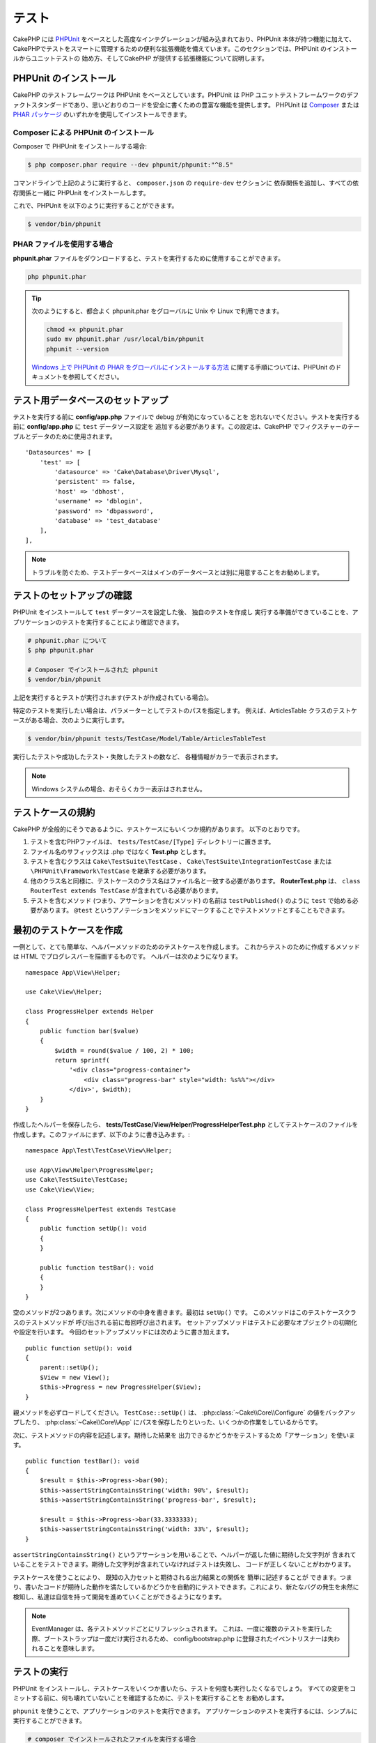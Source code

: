 テスト
#######

CakePHP には `PHPUnit <https://phpunit.de>`_ をベースとした高度なインテグレーションが組み込まれており、PHPUnit 本体が持つ機能に加えて、CakePHPでテストをスマートに管理するための便利な拡張機能を備えています。このセクションでは、PHPUnit のインストールからユニットテストの
始め方、そしてCakePHP が提供する拡張機能について説明します。

PHPUnit のインストール
======================

CakePHP のテストフレームワークは PHPUnit をベースとしています。PHPUnit は PHP ユニットテストフレームワークのデファクトスタンダードであり、思いどおりのコードを安全に書くための豊富な機能を提供します。
PHPUnit は `Composer <https://getcomposer.org>`_ または `PHAR パッケージ <https://phpunit.de/#download>`__
のいずれかを使用してインストールできます。

Composer による PHPUnit のインストール
--------------------------------------

Composer で PHPUnit をインストールする場合:

.. code-block:: console

    $ php composer.phar require --dev phpunit/phpunit:"^8.5"

コマンドラインで上記のように実行すると、 ``composer.json`` の ``require-dev`` セクションに
依存関係を追加し、すべての依存関係と一緒に PHPUnit をインストールします。

これで、PHPUnit を以下のように実行することができます。

.. code-block:: console

    $ vendor/bin/phpunit

PHAR ファイルを使用する場合
----------------------------------

**phpunit.phar** ファイルをダウンロードすると、テストを実行するために使用することができます。

.. code-block:: console

    php phpunit.phar

.. tip::

    次のようにすると、都合よく phpunit.phar をグローバルに Unix や Linux で利用できます。

    .. code-block:: shell

          chmod +x phpunit.phar
          sudo mv phpunit.phar /usr/local/bin/phpunit
          phpunit --version

    `Windows 上で PHPUnit の PHAR をグローバルにインストールする方法 <https://phpunit.de/manual/current/ja/installation.html#installation.phar.windows>`__
    に関する手順については、PHPUnit のドキュメントを参照してください。

テスト用データベースのセットアップ
==================================

テストを実行する前に **config/app.php** ファイルで debug が有効になっていることを
忘れないでください。テストを実行する前に **config/app.php** に ``test`` データソース設定を
追加する必要があります。この設定は、CakePHP でフィクスチャーのテーブルとデータのために使用されます。 ::

    'Datasources' => [
        'test' => [
            'datasource' => 'Cake\Database\Driver\Mysql',
            'persistent' => false,
            'host' => 'dbhost',
            'username' => 'dblogin',
            'password' => 'dbpassword',
            'database' => 'test_database'
        ],
    ],

.. note::

    トラブルを防ぐため、テストデータベースはメインのデータベースとは別に用意することをお勧めします。

テストのセットアップの確認
==========================

PHPUnit をインストールして ``test`` データソースを設定した後、 独自のテストを作成し
実行する準備ができていることを、アプリケーションのテストを実行することにより確認できます。

.. code-block:: console

    # phpunit.phar について
    $ php phpunit.phar

    # Composer でインストールされた phpunit
    $ vendor/bin/phpunit

上記を実行するとテストが実行されます(テストが作成されている場合)。

特定のテストを実行したい場合は、パラメーターとしてテストのパスを指定します。
例えば、ArticlesTable クラスのテストケースがある場合、次のように実行します。

.. code-block:: console

    $ vendor/bin/phpunit tests/TestCase/Model/Table/ArticlesTableTest

実行したテストや成功したテスト・失敗したテストの数など、 各種情報がカラーで表示されます。

.. note::

    Windows システムの場合、おそらくカラー表示はされません。

テストケースの規約
==================

CakePHP が全般的にそうであるように、テストケースにもいくつか規約があります。
以下のとおりです。

#. テストを含むPHPファイルは、 ``tests/TestCase/[Type]`` ディレクトリーに置きます。
#. ファイル名のサフィックスは .php ではなく **Test.php** とします。
#. テストを含むクラスは ``Cake\TestSuite\TestCase`` 、 ``Cake\TestSuite\IntegrationTestCase`` または ``\PHPUnit\Framework\TestCase`` を継承する必要があります。
#. 他のクラス名と同様に、テストケースのクラス名はファイル名と一致する必要があります。
   **RouterTest.php** は、 ``class RouterTest extends TestCase`` が含まれている必要があります。
#. テストを含むメソッド (つまり、アサーションを含むメソッド) の名前は ``testPublished()`` のように ``test`` で始める必要があります。 ``@test`` というアノテーションをメソッドにマークすることでテストメソッドとすることもできます。

最初のテストケースを作成
==========================

一例として、とても簡単な、ヘルパーメソッドのためのテストケースを作成します。
これからテストのために作成するメソッドは HTML でプログレスバーを描画するものです。
ヘルパーは次のようになります。 ::

    namespace App\View\Helper;

    use Cake\View\Helper;

    class ProgressHelper extends Helper
    {
        public function bar($value)
        {
            $width = round($value / 100, 2) * 100;
            return sprintf(
                '<div class="progress-container">
                    <div class="progress-bar" style="width: %s%%"></div>
                </div>', $width);
        }
    }

作成したヘルパーを保存したら、 **tests/TestCase/View/Helper/ProgressHelperTest.php**
としてテストケースのファイルを作成します。このファイルにまず、以下のように書き込みます。::

    namespace App\Test\TestCase\View\Helper;

    use App\View\Helper\ProgressHelper;
    use Cake\TestSuite\TestCase;
    use Cake\View\View;

    class ProgressHelperTest extends TestCase
    {
        public function setUp(): void
        {
        }

        public function testBar(): void
        {
        }
    }

空のメソッドが2つあります。次にメソッドの中身を書きます。最初は ``setUp()`` です。
このメソッドはこのテストケースクラスのテストメソッドが 呼び出される前に毎回呼び出されます。
セットアップメソッドはテストに必要なオブジェクトの初期化や設定を行います。
今回のセットアップメソッドには次のように書き加えます。 ::

    public function setUp(): void
    {
        parent::setUp();
        $View = new View();
        $this->Progress = new ProgressHelper($View);
    }

親メソッドを必ずロードしてください。 ``TestCase::setUp()`` は、
:php:class:`~Cake\\Core\\Configure` の値をバックアップしたり、
:php:class:`~Cake\\Core\\App` にパスを保存したりといった、いくつかの作業をしているからです。

次に、テストメソッドの内容を記述します。期待した結果を
出力できるかどうかをテストするため「アサーション」を使います。 ::

    public function testBar(): void
    {
        $result = $this->Progress->bar(90);
        $this->assertStringContainsString('width: 90%', $result);
        $this->assertStringContainsString('progress-bar', $result);

        $result = $this->Progress->bar(33.3333333);
        $this->assertStringContainsString('width: 33%', $result);
    }

``assertStringContainsString()`` というアサーションを用いることで、ヘルパーが返した値に期待した文字列が
含まれていることをテストできます。期待した文字列が含まれていなければテストは失敗し、
コードが正しくないことがわかります。

テストケースを使うことにより、 既知の入力セットと期待される出力結果との関係を 簡単に記述することが
できます。つまり、書いたコードが期待した動作を満たしているかどうかを自動的にテストできます。これにより、新たなバグの発生を未然に検知し、私達は自信を持って開発を進めていくことができるようになります。

.. note::

    EventManager は、各テストメソッドごとにリフレッシュされます。
    これは、一度に複数のテストを実行した際、ブートストラップは一度だけ実行されるため、
    config/bootstrap.php に登録されたイベントリスナーは失われることを意味します。

.. _running-tests:

テストの実行
============

PHPUnit をインストールし、テストケースをいくつか書いたら、テストを何度も実行したくなるでしょう。
すべての変更をコミットする前に、何も壊れていないことを確認するために、テストを実行することを
お勧めします。

``phpunit`` を使うことで、アプリケーションのテストを実行できます。
アプリケーションのテストを実行するには、シンプルに実行することができます。

.. code-block:: console

    # composer でインストールされたファイルを実行する場合
    vendor/bin/phpunit

    # phar 形式のファイルを実行する場合
    php phpunit.phar

`GitHub から CakePHP ソース <https://github.com/cakephp/cakephp>`__ をクローンして
CakePHP のユニットテストを実行したい場合、 ``phpunit`` を実行する前に、すべての依存関係が
インストールされているように、以下の ``Composer`` コマンドを実行することを忘れないでください。

.. code-block:: console

    composer install

アプリケーションのルートディレクトリーから以下を行います。アプリケーションのソースの一部である
プラグインのテストを実行するには、まず ``cd`` でプラグインディレクトリーに移動し、その後、
PHPUnit のインストール方法に合わせて ``phpunit`` コマンドを使用してください。

.. code-block:: console

    cd plugins

    # composer でインストールされた phpunit を使用
    ../vendor/bin/phpunit

    # phar 形式のファイルを使用
    php ../phpunit.phar

スタンドアロンのプラグインのテストを実行するには、最初に別のディレクトリーにプロジェクトを
インストールして、その依存関係をインストールする必要があります。

.. code-block:: console

    git clone git://github.com/cakephp/debug_kit.git
    cd debug_kit
    php ~/composer.phar install
    php ~/phpunit.phar

テストケースのフィルタリング
----------------------------

たくさんのテストケースがあると、その中からサブセットだけをテストしたいときや、失敗したテストだけを
実行したいときがあると思います。コマンドラインからテストメソッドをフィルタリングするときはオプションを
使用します。

.. code-block:: console

    $ phpunit --filter testSave tests/TestCase/Model/Table/ArticlesTableTest

テストメソッドを実行するためフィルタリングとして、filter パラメーターは大文字と小文字を区別する
正規表現を使用します。

コードカバレッジの生成
----------------------

PHPUnit に組み込まれたコードカバレッジツールを用いて、コードカバレッジのレポートを
HTML ファイル形式で生成することができます。
テストケースのカバレッジを生成するには以下のようにします。

.. code-block:: console

    $ phpunit --coverage-html webroot/coverage tests/TestCase/Model/Table/ArticlesTableTest

カバレッジ結果のHTMLファイルは、アプリケーションの webroot ディレクトリー内に生成されます。
``http://localhost/your_app/coverage`` にアクセスすると、結果を表示することができます。

また、カバレッジを生成するために xdebug の代わりに
``phpdbg`` を使用できます。カバレッジの生成は ``phpdbg`` の方が高速です。

.. code-block:: console

    $ phpdbg -qrr phpunit --coverage-html webroot/coverage tests/TestCase/Model/Table/ArticlesTableTest

プラグインテストのためのテストスイート
----------------------------------------------

アプリケーションは、複数のプラグインで構成されることもあります。
各プラグインのテストは手間がかかるものですが、アプリケーションの **phpunit.xml.dist**
ファイルに ``<testsuite>`` セクションを追加すると、アプリケーションを構成する各プラグインの
テストを手軽に実行することができます。

.. code-block:: xml

    <testsuites>
        <testsuite name="app">
            <directory>./tests/TestCase/</directory>
        </testsuite>

        <!-- Add your plugin suites -->
        <testsuite name="forum">
            <directory>./plugins/Forum/tests/TestCase/</directory>
        </testsuite>
    </testsuites>

``phpunit`` を使用すると、 ``<testsuites>`` 要素に追加されたテストスイートは自動的に実行されます。

もし、 composer でインストールされたプラグインのフィクスチャーを使用するために
``<testsuites>`` を使用している場合、プラグインの ``composer.json`` ファイルに
フィクスチャーの名前空間を autoload セクションに追加してください。例::

    "autoload-dev": {
        "psr-4": {
            "PluginName\\Test\\Fixture\\": "tests/Fixture/"
        }
    },

テストケースのライフサイクルコールバック
========================================

テストケースは以下のようにいくつかのライフサイクルコールバックを持っており、
テストの際に使うことができます。

* ``setUp`` は、テストメソッドの前に毎回呼び出されます。
  テストされるオブジェクトの生成や、テストのためのデータの初期化に使われます。
  ``parent::setUp()`` を呼び出すことを忘れないでください。
* ``tearDown`` は、テストメソッドの後に毎回呼び出されます。
  テストが完了した後のクリーンアップに使われます。
  ``parent::tearDown()`` を呼び出すことを忘れないでください。
* ``setupBeforeClass`` はクラスのテストメソッドを実行する前に一度だけ呼ばれます。
  このメソッドは *static* でなければなりません。
* ``tearDownAfterClass`` はクラスのテストメソッドをすべて実行した後に一度だけ呼ばれます。
  このメソッドは *static* でなければなりません。

.. _test-fixtures:

フィクスチャー
==============

テストコードの挙動がデータベースやモデルに依存するとき、テストに使うためのテーブルを生成し、
一時的なデータをロードするために **フィクスチャー** を使うことができます。
フィクスチャーを使うことにより、 実際のアプリケーションに使われているデータを破壊することなく
テストができるというメリットがあります。 また、アプリケーションのためのコンテンツを実際に用意するより
先にコードをテストすることができます。

このとき、CakePHP は設定ファイル **config/app.php** にある ``test`` という名前の
データベース接続設定を使います。この接続が使えないときは例外が発生し、フィクスチャーを使うことが
できません。

CakePHP はフィクスチャーに基づいたテストケースを実行するにあたり、以下の動作をします。

#. 各フィクスチャーで必要なテーブルを作成します。
#. フィクスチャーにデータが存在すれば、それをテーブルに投入します。
#. テストメソッドを実行します。
#. フィクスチャーのテーブルを空にします。

テスト接続
----------

デフォルトでは、CakePHP のアプリケーション内の各データベース接続は別名になります。
アプリケーションのブートストラップで定義された (``test_`` がつかない) 各データベース接続は、
``test_`` プレフィクスがついた別名を持つことになります。テストケースで誤って間違った接続を
使用しないことを、エイリアシングの接続が保証します。接続エイリアシングは、アプリケーションの
残りの部分には透過的です。例えば 'default' コネクションを使用している場合、
代わりに、テストケースで ``test`` コネクションを取得します。 'replica' コネクションを使用する場合、テストスイートは 'test_replica' を使おうとします。

.. _fixture-phpunit-configuration:

PHPUnitの設定
---------------

フィクスチャーを使う前に、 ``phpunit.xml`` にフィクスチャExtensionが含まれていることを再確認する必要があります。

.. code-block:: xml

    <!-- in phpunit.xml -->
    <!-- Setup the extension for fixtures -->
    <extensions>
        <extension class="\Cake\TestSuite\Fixture\PHPUnitExtension" />
    </extensions>

※CakePHP 4.3.0より以前はPHPUnitのフィクスチャExtensionではなくテストリスナー機能が使用されていたため、phpunit.xmlには下記のように書く必要があります。

.. code-block:: xml

    <!-- in phpunit.xml -->
    <!-- Setup a listener for fixtures -->
    <listeners>
        <listener
        class="\Cake\TestSuite\Fixture\FixtureInjector">
            <arguments>
                <object class="\Cake\TestSuite\Fixture\FixtureManager" />
            </arguments>
        </listener>
    </listeners>

※リスナーは非推奨であり、 :doc:`フィクスチャ構成を更新</appendices/fixture-upgrade>` する必要があります。

.. _creating-test-database-schema:

テスト用のデータベーススキーマ作成
-------------------------------------

CakePHPのマイグレーション機能・SQLダンプファイルのロード、または他のスキーマ管理ツールを使用して、テスト用のデータベーススキーマを生成できます。アプリケーションの ``tests/bootstrap.php`` ファイルにスキーマを作成する必要があります。

CakePHPの `migrations プラグイン </migrations>` を使用してアプリケーションのスキーマを管理する場合は、
それらのマイグレーションを利用してテストデータベーススキーマを
生成することもできます。::

    // in tests/bootstrap.php
    use Migrations\TestSuite\Migrator;

    $migrator = new Migrator();

    // Simple setup for with no plugins
    $migrator->run();

    // Run migrations for multiple plugins
    $migrator->run(['plugin' => 'Contacts']);

    // Run the Documents migrations on the test_docs connection.
    $migrator->run(['plugin' => 'Documents', 'connection' => 'test_docs']);


複数のマイグレーションを実行する必要がある場合は、次のように実行できます。::

    // Run migrations for plugin Contacts on
    $migrator->runMany([
        // Run app migrations on test connection.
        ['connection' => 'test']
        // Run Contacts migrations on test connection.
        ['plugin' => 'Contacts'],
        // Run Documents migrations on test_docs connection.
        ['plugin' => 'Documents', 'connection' => 'test_docs']
    ]);

``runMany()`` を使うと、データベースを共有するプラグインが、各マイグレーションが実行される時にテーブルをドロップしないようになります。

マイグレーションプラグインは、適用されていないマイグレーションのみを実行し、カレントのマイグレーションヘッドが適用されたマイグレーションと異なる場合はマイグレーションをリセットします。

データソース構成のテストでマイグレーションを実行する方法を構成することもできます。詳細については、 :doc:`マイグレーションに関するドキュメント </migrations>` を参照してください。

SQLダンプファイルをロードしたい場合は、下記のメソッドを使用できます。::

    // in tests/bootstrap.php
    use Cake\TestSuite\Fixture\SchemaLoader;

    // Load one or more SQL files.
    (new SchemaLoader())->loadSqlFiles('path/to/schema.sql', 'test');

各テスト実行の ``SchemaLoader`` 開始時に、コネクションに紐づく全のテーブルを削除し、提供されたスキーマファイルに基づいてテーブルを再構築します。

.. versionadded:: 4.3.0
    SchemaLoaderが追加されました。

.. _fixture-state-management:

フィクスチャステートマネージャ
-------------------------------------

デフォルトでは、CakePHPは、データベース内のすべてのテーブルを truncate することにより、各テストの最後にフィクスチャの状態をリセットします。この処理は、アプリケーションが大きくなるにつれてコストがかかる可能性があります。 ``TransactionStrategy`` を各テストメソッドに使用すると、テストの最後にロールバックされるトランザクション内で実行されます。これによりパフォーマンスが向上しますが、各テストの前に自動インクリメント値がリセットされないため、テストで静的フィクスチャデータに大きく依存しないようにする必要があります。

フィクスチャの状態管理は、テストケース内で定義できます。::

    use Cake\TestSuite\TestCase;
    use Cake\TestSuite\Fixture\FixtureStrategyInterface;
    use Cake\TestSuite\Fixture\TransactionStrategy;

    class ArticlesTableTest extends TestCase
    {
        /**
         * Create the fixtures strategy used for this test case.
         * You can use a base class/trait to change multiple classes.
         */
        protected function getFixtureStrategy(): FixtureStrategyInterface
        {
            return new TransactionStrategy();
        }
    }

.. versionadded:: 4.3.0

フィクスチャーの作成
--------------------

フィクスチャは、テストのためにデータベースに挿入されるレコードを定義します。

それでは最初のフィクスチャーを作成してみましょう。この例ではArticleモデルのフィクスチャーを作成します。
以下の内容で、 **tests/Fixture** ディレクトリーに **ArticlesFixture.php** という名前のファイルを
作成してください。 ::

    namespace App\Test\Fixture;

    use Cake\TestSuite\Fixture\TestFixture;

    class ArticlesFixture extends TestFixture
    {
          // (オプション) 異なるテストデータソースにフィクスチャーをロードするために、このプロパティーを設定
          public $connection = 'test';

          public $records = [
              [
                  'title' => 'First Article',
                  'body' => 'First Article Body',
                  'published' => '1',
                  'created' => '2007-03-18 10:39:23',
                  'modified' => '2007-03-18 10:41:31'
              ],
              [
                  'title' => 'Second Article',
                  'body' => 'Second Article Body',
                  'published' => '1',
                  'created' => '2007-03-18 10:41:23',
                  'modified' => '2007-03-18 10:43:31'
              ],
              [
                  'title' => 'Third Article',
                  'body' => 'Third Article Body',
                  'published' => '1',
                  'created' => '2007-03-18 10:43:23',
                  'modified' => '2007-03-18 10:45:31'
              ]
          ];
     }

.. note::

    autoincrementカラムに手動で値を追加しないことをお勧めします。PostgreSQLおよびSQLServerでのシーケンス生成に干渉するためです。

``$connection`` プロパティは、フィクスチャーが使用するデータソースを定義します。アプリケーションが
複数のデータソースを使用している場合、フィクスチャーはモデルのデータソースと一致しますが、 ``test_``
プレフィックスを付ける必要があります。例えば、お使いのモデルが ``mydb`` データソースを使用している場合、
フィクスチャーは、 ``test_mydb`` データソースになります。
``test_mydb`` 接続が存在しない場合、モデルはデフォルトの ``test`` データソースを使用します。
テストを実行するときにテーブル名の衝突を避けるため、フィクスチャーのデータソースには ``test``
のプレフィックスが必ず付きます。

フィクスチャテーブルの作成後に入力される一連のレコードを定義できます。 ``$records`` はレコードの配列データです。 ``$records`` 内の各項目は単一の行である必要があります。各行の中には、行の列と値の連想配列が必要です。複数レコードを一括挿入する際に用いる ``$records`` 配列内の各レコードは、同じキー構成が必要であることに注意してください。

.. versionchanged:: 4.3.0

    4.3.0より前のフィクスチャは、テーブルのスキーマも定義していました。フィクスチャでスキーマを定義する必要がある場合は、 :ref:`fixture-schema` を確認できます。

動的データ
--------------

フィクスチャレコードで関数またはその他の動的データを使用するには、フィクスチャの ``init()`` メソッドでレコードを定義できます。例えば、created と
modified のタイムスタンプに今日の日付を反映させたいのであれば、
以下のようにするとよいでしょう。::

    namespace App\Test\Fixture;

    use Cake\TestSuite\Fixture\TestFixture;

    class ArticlesFixture extends TestFixture
    {
        public function init(): void
        {
            $this->records = [
                [
                    'title' => 'First Article',
                    'body' => 'First Article Body',
                    'published' => '1',
                    'created' => date('Y-m-d H:i:s'),
                    'modified' => date('Y-m-d H:i:s'),
                ],
            ];
            parent::init();
        }
    }

.. note::
    ``init()`` をオーバーライドするときは、必ず ``parent::init()`` をコールしてください。

テストケースにフィクスチャを読み込む
----------------------------------------

各テストケースごとにフィクスチャを定義します。
クエリを実行するすべてのモデルのフィクスチャを
ロードする必要があります。
フィクスチャをロードするには、
モデルで ``$fixtures`` プロパティを定義します。::

    class ArticlesTest extends TestCase
    {
        protected $fixtures = ['app.Articles', 'app.Comments'];
    }


4.1.0以降、フィクスチャを定義するために ``getFixtures()`` メソッドを使うことができます。::

    public function getFixtures(): array
    {
        return [
            'app.Articles',
            'app.Comments',
        ];
    }

上記の例では、アプリケーションのFixtureディレクトリからArticleおよびCommentフィクスチャをロードします。

CakePHPコアまたはプラグインからフィクスチャをロードすることもできます。::

    class ArticlesTest extends TestCase
    {
        protected $fixtures = [
            'plugin.DebugKit.Articles',
            'plugin.MyVendorName/MyPlugin.Messages',
            'core.Comments'
        ];
    }

``core`` プレフィックスを使用すると、CakePHPコアからフィクスチャがロードされます。また、プラグイン名をプレフィックスとして使用すると、指定されたプラグインからフィクスチャがロードされます。

サブディレクトリを作成してフィクスチャを整理することができます。大規模なアプリケーションを使用している場合などに便利です。サブディレクトリ内のフィクスチャをロードするには、フィクスチャ名にサブディレクトリ名を含めるだけです。::

    class ArticlesTest extends CakeTestCase
    {
        protected $fixtures = ['app.Blog/Articles', 'app.Blog/Comments'];
    }


上記の例では、各フィクスチャが ``tests/Fixture/Blog/`` ディレクトリからロードされます。

フィクスチャファクトリー
-------------------------------

アプリケーションが大規模になると、テストフィクスチャの量も肥大化し、システム全体の管理が困難になりがちです。`フィクスチャファクトリープラグイン  <https://github.com/vierge-noire/cakephp-fixture-factories>`_ は、大規模システム管理のための有効な解決手段です。

このプラグインは、各テストの前にすべてのダーティテーブルを切り捨てるために、 `テストスイートライトプラグイン <https://github.com/vierge-noire/cakephp-test-suite-light>`_ を使用します。

下記のcakeコマンドでフィクスチャファクトリーをbakeできます。::

    bin/cake bake fixture_factory -h


`ファクトリー <https://github.com/vierge-noire/cakephp-fixture-factories/blob/main/docs/factories.md>`_ のbakeが完了すると、すぐにテストフィクスチャを作成することができます。

データベースとの不要なインタラクションは、テストとアプリケーションの速度を低下させます。テストフィクスチャを永続化せずに作成できます。これは、DBとのインタラクションなしでメソッドをテストする場合に役立ちます。::

    $article = ArticleFactory::make()->getEntity();

永続化したい場合は下記のように。::

    $article = ArticleFactory::make()->persist();

ファクトリーは、関連するフィクスチャの生成にも役立ちます。記事が複数の著者に属していると仮定すると、
たとえば、それぞれ5つの記事を持つ2人の
著者を作成できます。::

    $articles = ArticleFactory::make(5)->with('Authors', 2)->getEntities();

フィクスチャファクトリはフィクスチャの作成または宣言を必要としません。それでも、それらはCakePHPに付属しているフィクスチャと完全に互換性があります。 `ここ <https://github.com/vierge-noire/cakephp-fixture-factories>`_ に追加の洞察とドキュメントがあります。

テストでルーティング設定を読み込む
------------------------------------------


メール送信・コントローラー・コンポーネント、
またはその他クラスのテストでURLを紐付ける必要がある場合は、
ルーティング設定を読み込む必要があります。 ``setUp()`` または
それぞれのテストメソッドの中で、 ``loadRoutes()`` を記述します::

    public function setUp(): void
    {
        parent::setUp();
        $this->loadRoutes();
    }

このメソッドは、 ``Application`` インスタンスの作成と、そのインスタンスでの ``routes()`` メソッドの呼び出しを行ないます。
この ``Application`` インスタンスのコンストラクタには、 ``loadRoutes($constructorArgs)`` としてパラメータを渡すことができます。

プラグインをロード
------------------------

プラグインをロードしたい場合は ``loadPlugins()`` メソッドを使用できます。::

    public function testMethodUsingPluginResources()
    {
        $this->loadPlugins(['Company/Cms']);
        // Test logic that requires Company/Cms to be loaded.
    }

テーブルクラスのテスト
======================

**src/Model/Table/ArticlesTable.php** に ArticlesTable クラスが定義されているとします。 ::

    namespace App\Model\Table;

    use Cake\ORM\Table;
    use Cake\ORM\Query;

    class ArticlesTable extends Table
    {
        public function findPublished(Query $query, array $options): Query
        {
            $query->where([
                $this->alias() . '.published' => 1
            ]);
            return $query;
        }
    }

このテーブルクラスに対するテストを設定します。以下の内容で、
**tests/TestCase/Table** ディレクトリーに **ArticlesTableTest.php** というファイルを
作成してください。 ::

    namespace App\Test\TestCase\Model\Table;

    use App\Model\Table\ArticlesTable;
    use Cake\TestSuite\TestCase;

    class ArticlesTableTest extends TestCase
    {
        protected $fixtures = ['app.Articles'];
    }

このテストケースの ``$fixtures`` 変数に、使用したいフィクスチャーを設定します。
クエリーを実行するために要なフィクスチャーをすべて設定してください。

テストメソッドの作成
--------------------

次に、ArticlesTable の ``published()`` メソッドに対するテストを追加してみましょう。
**tests/TestCase/Model/Table/ArticlesTableTest.php** ファイルを次のように編集してください。 ::

    namespace App\Test\TestCase\Model\Table;

    use App\Model\Table\ArticlesTable;
    use Cake\TestSuite\TestCase;

    class ArticlesTableTest extends TestCase
    {
        protected $fixtures = ['app.Articles'];

        public function setUp(): void
        {
            parent::setUp();
            $this->Articles = $this->getTableLocator()->get('Articles');
        }

        public function testFindPublished(): void
        {
            $query = $this->Articles->find('published')->all();
            $this->assertInstanceOf('Cake\ORM\Query', $query);
            $result = $query->enableHydration(false)->toArray();
            $expected = [
                ['id' => 1, 'title' => 'First Article'],
                ['id' => 2, 'title' => 'Second Article'],
                ['id' => 3, 'title' => 'Third Article']
            ];

            $this->assertEquals($expected, $result);
        }
    }

``testFindPublished()`` というメソッドがあります。
``ArticlesTable`` クラスのインスタンスを作成した後、 ``find('published')``
メソッドを実行します。 ``$expected`` に、期待する適切な結果をセットします。
(article テーブルに配置されるレコードを定義します。) ``assertEquals()`` メソッドを使用して、
結果が期待どおりであることをテストします。テストケースを実行する方法の詳細については
:ref:`running-tests` セクションをご覧ください。

フィクスチャファクトリを使用する場合は、テストは次のようになります。
::

    namespace App\Test\TestCase\Model\Table;

    use App\Test\Factory\ArticleFactory;
    use Cake\TestSuite\TestCase;

    class ArticlesTableTest extends TestCase
    {
        public function testFindPublished(): void
        {
            // Persist 3 published articles
            $articles = ArticleFactory::make(['published' => 1], 3)->persist();
            // Persist 2 unpublished articles
            ArticleFactory::make(['published' => 0], 2)->persist();

            $result = ArticleFactory::find('published')->find('list')->toArray();

            $expected = [
                $articles[0]->id => $articles[0]->title,
                $articles[1]->id => $articles[1]->title,
                $articles[2]->id => $articles[2]->title,
            ];

            $this->assertEquals($expected, $result);
        }
    }

フィクスチャをロードする必要はありません。作成された5つの記事は、このテストにのみ存在します。staticメソッド ``::find()`` は、テーブル ``ArticlesTable`` やそのイベントを使用せずにデータベースを読み込みます。

モデルメソッドのモック化
------------------------

モデルメソッドのモックが必要になることが
あります。 ``getMockForModel`` を使用してtableクラスのテストモックを作成できます。
通常のモックが持つ反映されたプロパティーの
問題を回避します。 ::

    public function testSendingEmails(): void
    {
        $model = $this->getMockForModel('EmailVerification', ['send']);
        $model->expects($this->once())
            ->method('send')
            ->will($this->returnValue(true));

        $model->verifyEmail('test@example.com');
    }

``tearDown()`` メソッドの中でモックを削除してください。 ::

    TableRegistry::clear();

.. _integration-testing:

コントローラーの統合テスト
==========================

ヘルパー、モデル、およびコンポーネントと同様にコントローラーもテストできますが、
CakePHP では特別に ``IntegrationTestTrait`` トレイトを提供しています。コントローラーのテストケースに
このトレイトを用いると、レベルが高いテストが可能になります。

統合テストに不慣れな場合は、複数ユニットの一括テストを容易にするためのアプローチがあります。CakePHP の統合テスト機能は、アプリケーションによって処理される HTTP
リクエストをシミュレートします。例えば、コントローラーをテストすると、与えられたリクエストに関する
コンポーネント、モデル、そしてヘルパーを実行します。これはアプリケーションとその動作する部品の全てに、ハイレベルなテストを提供します。

典型的な ArticlesController、およびそれに対応するモデルがあるとします。
コントローラーのコードは次のようになります。 ::

    namespace App\Controller;

    use App\Controller\AppController;

    class ArticlesController extends AppController
    {
        public $helpers = ['Form', 'Html'];

        public function index($short = null)
        {
            if ($this->request->is('post')) {
                $article = $this->Articles->newEntity($this->request->getData());
                if ($this->Articles->save($article)) {
                    // PRG パターンのためリダイレクト
                    return $this->redirect(['action' => 'index']);
                }
            }
            if (!empty($short)) {
                $result = $this->Articles->find('all', [
                        'fields' => ['id', 'title']
                    ])
                    ->all();
            } else {
                $result = $this->Articles->find()->all();
            }

            $this->set([
                'title' => 'Articles',
                'articles' => $result
            ]);
        }
    }

**tests/TestCase/Controller** ディレクトリーに **ArticlesControllerTest.php** という名前の
ファイルを作成し、内部に以下を記述してください。 ::

    namespace App\Test\TestCase\Controller;

    use Cake\TestSuite\IntegrationTestTrait;
    use Cake\TestSuite\TestCase;

    class ArticlesControllerTest extends TestCase
    {
        use IntegrationTestTrait;

        protected $fixtures = ['app.Articles'];

        public function testIndex(): void
        {
            $this->get('/articles');

            $this->assertResponseOk();
            // さらにアサート
        }

        public function testIndexQueryData(): void
        {
            $this->get('/articles?page=1');

            $this->assertResponseOk();
            // さらにアサート
        }

        public function testIndexShort(): void
        {
            $this->get('/articles/index/short');

            $this->assertResponseOk();
            $this->assertResponseContains('Articles');
            // さらにアサート
        }

        public function testIndexPostData(): void
        {
            $data = [
                'user_id' => 1,
                'published' => 1,
                'slug' => 'new-article',
                'title' => 'New Article',
                'body' => 'New Body'
            ];
            $this->post('/articles', $data);

            $this->assertResponseSuccess();
            $articles = $this->getTableLocator()->get('Articles');
            $query = $articles->find()->where(['title' => $data['title']]);
            $this->assertEquals(1, $query->count());
        }
    }

この例では、いくつかのリクエストを送信するメソッドと ``IntegrationTestTrait`` が提供するいくつかの
アサーションを示しています。任意のアサーションを行う前に、リクエストをディスパッチする必要が
あります。リクエストを送信するには、以下のいずれかのメソッドを使用することができます。

* ``get()`` GET リクエストを送信します。
* ``post()`` POST リクエストを送信します。
* ``put()`` PUT リクエストを送信します。
* ``delete()`` DELETE リクエストを送信します。
* ``patch()`` PATCH リクエストを送信します。
* ``options()`` OPTIONS リクエストを送信します。
* ``head()`` HEAD リクエストを送信します。

``get()`` と ``delete()`` を除く全てのメソッドは、リクエストボディーを送信することを
可能にする二番目のパラメーターを受け入れます。リクエストをディスパッチした後、ユーザのリクエストに対して
正しく動作したことを確実にするために ``IntegrationTestTrait`` や、PHPUnit が提供するさまざまな
アサーションを使用することができます。

リクエストの設定
----------------

``IntegrationTestTrait`` トレイトを使用すると、テスト対象のアプリケーションに送信するリクエストを
設定することが容易にするために多くのヘルパーが付属しています。 ::

    // クッキーのセット
    $this->cookie('name', 'Uncle Bob');

    // セッションデータのセット
    $this->session(['Auth.User.id' => 1]);

    // ヘッダーの設定
    $this->configRequest([
        'headers' => ['Accept' => 'application/json']
    ]);

これらのヘルパーメソッドによって設定された状態は、 ``tearDown()`` メソッドでリセットされます。

.. _testing-authentication:

認証が必要なアクションのテスト
------------------------------

もし ``AuthComponent`` を使用している場合、AuthComponent がユーザーの ID を検証するために
使用するセッションデータをスタブ化する必要があります。これを行うには、 ``IntegrationTestTrait``
のヘルパーメソッドを使用します。 ``ArticlesController`` が add メソッドを含み、
その add メソッドに必要な認証を行っていたと仮定すると、次のテストを書くことができます。 ::

    public function testAddUnauthenticatedFails(): void
    {
        // セッションデータの未設定
        $this->get('/articles/add');

        $this->assertRedirect(['controller' => 'Users', 'action' => 'login']);
    }

    public function testAddAuthenticated(): void
    {
        // セッションデータのセット
        $this->session([
            'Auth' => [
                'User' => [
                    'id' => 1,
                    'username' => 'testing',
                    // 他のキー
                ]
            ]
        ]);
        $this->get('/articles/add');

        $this->assertResponseOk();
        // その他のアサーション
    }

ステートレス認証と API のテスト
-------------------------------

Basic 認証のようなステートレス認証を使用する API をテストするために、実際の認証の
リクエストヘッダーをシミュレートする環境変数やヘッダーを注入するためにリクエストを設定できます。

Basic または Digest 認証をテストする際、自動的に
`PHP が作成する <https://php.net/manual/ja/features.http-auth.php>`_
環境変数を追加できます。これらの環境変数は、 :ref:`basic-authentication` に概説されている
認証アダプター内で使用されます。 ::

    public function testBasicAuthentication(): void
    {
        $this->configRequest([
            'environment' => [
                'PHP_AUTH_USER' => 'username',
                'PHP_AUTH_PW' => 'password',
            ]
        ]);

        $this->get('/api/posts');
        $this->assertResponseOk();
    }

OAuth2 のようなその他の認証方法をテストしている場合、Authorization ヘッダーを
直接セットできます。 ::

    public function testOauthToken(): void
    {
        $this->configRequest([
            'headers' => [
                'authorization' => 'Bearer: oauth-token'
            ]
        ]);

        $this->get('/api/posts');
        $this->assertResponseOk();
    }

``configRequest()`` 内の headers キーは、アクションに必要な追加の HTTP ヘッダーを
設定するために使用されます。

CsrfComponent や SecurityComponent で保護されたアクションのテスト
-----------------------------------------------------------------

SecurityComponent または CsrfComponent のいずれかで保護されたアクションをテストする場合、
テストがトークンのミスマッチで失敗しないように自動トークン生成を有効にすることができます。 ::

    public function testAdd(): void
    {
        $this->enableCsrfToken();
        $this->enableSecurityToken();
        $this->post('/posts/add', ['title' => 'Exciting news!']);
    }

また、トークンを使用するテストで debug を有効にすることは重要です。SecurityComponent が
「デバッグ用トークンがデバッグ以外の環境で使われている」と考えてしまうのを防ぐためです。
``requireSecure()`` のような他のメソッドでテストした時は、適切な環境変数をセットするために
``configRequest()`` を利用できます。::

    // SSL 接続を装います。
    $this->configRequest([
        'environment' => ['HTTPS' => 'on']
    ]);

アクションでアンロックされたフィールドが必要な場合は、
``setUnlockedFields()`` で宣言することができます。 ::

    $this->setUnlockedFields(['dynamic_field']);

PSR-7 ミドルウェアの統合テスト
------------------------------

統合テストは、PSR-7 アプリケーション全体や :doc:`/controllers/middleware` を
テストするために利用されます。デフォルトで ``IntegrationTestTrait`` は、
``App\Application`` クラスの存在を自動検知し、アプリケーションの統合テストを
自動的に有効にします。

``configApplication()`` メソッドを使うことによって、使用するアプリケーションクラス名と
コンストラクターの引数をカスタマイズすることができます。 ::

    public function setUp(): void
    {
        $this->configApplication('App\App', [CONFIG]);
    }


イベントやルートを含むプラグインを読み込むために :ref:`application-bootstrap` を
試してみてください。そうすることで、各テストケースごとにイベントやルートが接続されます。
テスト中に手動でプラグインをロードしたい場合は ``loadPlugins()`` メソッドを使うことができます。

暗号化されたクッキーを使用したテスト
-------------------------------------

アプリケーションで :ref:`encrypted-cookie-middleware` を使用している場合、
テストケースで暗号化クッキーを設定するためのヘルパーメソッドがあります。 ::

    // AES とデフォルトキーを使ってクッキーをセット
    $this->cookieEncrypted('my_cookie', '何か秘密の値');

    // このアクションは、クッキーを変更するものとします。
    $this->get('/bookmarks/index');

    $this->assertCookieEncrypted('更新された値', 'my_cookie');

フラッシュメッセージのテスト
----------------------------

描画された HTML ではなく、セッション内にフラッシュメッセージが存在することをアサートする場合、
テスト内で ``enableRetainFlashMessages()`` を使ってセッション内のフラッシュメッセージを保持し、
アサーションを書くことができます。 ::

    // Enable retention of flash messages instead of consuming them.
    $this->enableRetainFlashMessages();
    $this->get('/bookmarks/delete/9999');

    $this->assertSession('ブックマークは存在しません', 'Flash.flash.0.message');

    // 'flash' キー内のフラッシュメッセージをアサート
    $this->assertFlashMessage('Bookmark deleted', 'flash');

    // ２つ目のフラッシュメッセージをアサート
    $this->assertFlashMessageAt(1, 'Bookmark really deleted');

    // 最初の位置の 'auth' キーにフラッシュメッセージをアサート
    $this->assertFlashMessageAt(0, 'You are not allowed to enter this dungeon!', 'auth');

    // フラッシュメッセージがエラーエレメントを使用していることをアサート
    $this->assertFlashElement('Flash/error');

    // ２つ目のフラッシュメッセージのエレメントをアサート
    $this->assertFlashElementAt(1, 'Flash/error');

JSON を返すコントローラーのテスト
---------------------------------

JSON は、ウェブサービスの構築において、とても馴染み深く、かつ基本的なフォーマットです。
CakePHP を用いたウェブサービスのエンドポイントのテストはとてもシンプルです。
JSON を返すコントローラーの簡単な例を示します。 ::

    class MarkersController extends AppController
    {
        public function initialize(): void
        {
            parent::initialize();
            $this->loadComponent('RequestHandler');
        }

        public function view($id)
        {
            $marker = $this->Markers->get($id);
            $this->set('marker', $marker);
            $this->viewBuilder()->setOption('serialize', ['marker']);
        }
    }

今、 **tests/TestCase/Controller/MarkersControllerTest.php** ファイルを作成し、
ウェブサービスが適切な応答を返していることを確認してください。 ::

    class MarkersControllerTest extends IntegrationTestCase
    {
        public function testGet(): void
        {
            $this->configRequest([
                'headers' => ['Accept' => 'application/json']
            ]);
            $result = $this->get('/markers/view/1.json');

            // レスポンスが 200 であることを確認
            $this->assertResponseOk();

            $expected = [
                ['id' => 1, 'lng' => 66, 'lat' => 45],
            ];
            $expected = json_encode($expected, JSON_PRETTY_PRINT);
            $this->assertEquals($expected, (string)$this->_response->getBody());
        }
    }

CakePHP の組込み JsonView で、 ``debug`` が有効になっている場合、 ``JSON_PRETTY_PRINT``
オプションを使用します。

ファイルアップロードのテスト
------------------------------------

デフォルトの「:ref:`オブジェクトとしてアップロードされたファイル <request-file-uploads>`」モードを使用すると、ファイルのアップロードのシミュレーションは簡単です。 `\\Psr\\Http\\Message\\UploadedFileInterface <https://www.php-fig.org/psr/psr-7/#16-uploaded-files>`_ (現在CakePHPで使用されているデフォルトの実装は ``\Laminas\Diactoros\UploadedFile`` )を実装するインスタンスを作成し、それらをテストリクエストデータに渡すだけ。
CLI環境では、このようなオブジェクトはデフォルトで、ファイルが
HTTP経由でアップロードされたかどうかをテストするバリデーションに合格します。
``$_FILES`` にある配列スタイルのデータには同じことが当てはまらず、バリデーションは失敗します。

アップロードされたファイルオブジェクトが通常のリクエストでどのように
存在するかを正確にシミュレートするには、リクエストデータでそれらを
渡すだけでなく、 ``files`` オプションを介してテストリクエスト構成に
渡す必要があります。ただし、コードが :php:meth:`Cake\\Http\\ServerRequest::getUploadedFile()` または :php:meth:`Cake\\Http\\ServerRequest::getUploadedFiles()` メソッドを介して
アップロードされたファイルにアクセスしない限り、技術的には必要ありません。

記事にティザー画像と ``複数の添付ファイル`` の関連付けがあるとして、
フォームはそれに応じて、1つの画像ファイルと複数の
添付ファイル/ファイルとして受け入れます。::

    <?= $this->Form->create($article, ['type' => 'file']) ?>
    <?= $this->Form->control('title') ?>
    <?= $this->Form->control('teaser_image', ['type' => 'file']) ?>
    <?= $this->Form->control('attachments.0.attachment', ['type' => 'file']) ?>
    <?= $this->Form->control('attachments.0.description']) ?>
    <?= $this->Form->control('attachments.1.attachment', ['type' => 'file']) ?>
    <?= $this->Form->control('attachments.1.description']) ?>
    <?= $this->Form->button('Submit') ?>
    <?= $this->Form->end() ?>

対応するリクエストをシミュレートするテストは、
次のようになります。::

    public function testAddWithUploads(): void
    {
        $teaserImage = new \Laminas\Diactoros\UploadedFile(
            '/path/to/test/file.jpg', // stream or path to file representing the temp file
            12345,                    // the filesize in bytes
            \UPLOAD_ERR_OK,           // the upload/error status
            'teaser.jpg',             // the filename as sent by the client
            'image/jpeg'              // the mimetype as sent by the client
        );

        $textAttachment = new \Laminas\Diactoros\UploadedFile(
            '/path/to/test/file.txt',
            12345,
            \UPLOAD_ERR_OK,
            'attachment.txt',
            'text/plain'
        );

        $pdfAttachment = new \Laminas\Diactoros\UploadedFile(
            '/path/to/test/file.pdf',
            12345,
            \UPLOAD_ERR_OK,
            'attachment.pdf',
            'application/pdf'
        );

        // This is the data accessible via `$this->request->getUploadedFile()`
        // and `$this->request->getUploadedFiles()`.
        $this->configRequest([
            'files' => [
                'teaser_image' => $teaserImage,
                'attachments' => [
                    0 => [
                        'attachment' => $textAttachment,
                    ],
                    1 => [
                        'attachment' => $pdfAttachment,
                    ],
                ],
            ],
        ]);

        // This is the data accessible via `$this->request->getData()`.
        $postData = [
            'title' => 'New Article',
            'teaser_image' => $teaserImage,
            'attachments' => [
                0 => [
                    'attachment' => $textAttachment,
                    'description' => 'Text attachment',
                ],
                1 => [
                    'attachment' => $pdfAttachment,
                    'description' => 'PDF attachment',
                ],
            ],
        ];
        $this->post('/articles/add', $postData);

        $this->assertResponseOk();
        $this->assertFlashMessage('The article was saved successfully');
        $this->assertFileExists('/path/to/uploads/teaser.jpg');
        $this->assertFileExists('/path/to/uploads/attachment.txt');
        $this->assertFileExists('/path/to/uploads/attachment.pdf');
    }

.. tip::

    ファイルを使用してテストリクエストを構成する場合は、POSTデータの構造と *必ず* 一致する必要があります（ただし、アップロードされたファイルオブジェクトのみが含まれます）。

同様に、 `アップロードエラー <https://www.php.net/manual/en/features.file-upload.errors.php>`_ や、
検証に合格しない無効なファイルをシミュレートできます。::

    public function testAddWithInvalidUploads(): void
    {
        $missingTeaserImageUpload = new \Laminas\Diactoros\UploadedFile(
            '',
            0,
            \UPLOAD_ERR_NO_FILE,
            '',
            ''
        );

        $uploadFailureAttachment = new \Laminas\Diactoros\UploadedFile(
            '/path/to/test/file.txt',
            1234567890,
            \UPLOAD_ERR_INI_SIZE,
            'attachment.txt',
            'text/plain'
        );

        $invalidTypeAttachment = new \Laminas\Diactoros\UploadedFile(
            '/path/to/test/file.exe',
            12345,
            \UPLOAD_ERR_OK,
            'attachment.exe',
            'application/vnd.microsoft.portable-executable'
        );

        $this->configRequest([
            'files' => [
                'teaser_image' => $missingTeaserImageUpload,
                'attachments' => [
                    0 => [
                        'file' => $uploadFailureAttachment,
                    ],
                    1 => [
                        'file' => $invalidTypeAttachment,
                    ],
                ],
            ],
        ]);

        $postData = [
            'title' => 'New Article',
            'teaser_image' => $missingTeaserImageUpload,
            'attachments' => [
                0 => [
                    'file' => $uploadFailureAttachment,
                    'description' => 'Upload failure attachment',
                ],
                1 => [
                    'file' => $invalidTypeAttachment,
                    'description' => 'Invalid type attachment',
                ],
            ],
        ];
        $this->post('/articles/add', $postData);

        $this->assertResponseOk();
        $this->assertFlashMessage('The article could not be saved');
        $this->assertResponseContains('A teaser image is required');
        $this->assertResponseContains('Max allowed filesize exceeded');
        $this->assertResponseContains('Unsupported file type');
        $this->assertFileNotExists('/path/to/uploads/teaser.jpg');
        $this->assertFileNotExists('/path/to/uploads/attachment.txt');
        $this->assertFileNotExists('/path/to/uploads/attachment.exe');
    }

テスト中のエラー処理ミドルウェアの無効化
----------------------------------------

アプリケーションにエラーが発生したために失敗したテストをデバッグする場合、
エラー処理ミドルウェアを一時的に無効にして、根本的なエラーを目立たせることができます。
これをするために ``disableErrorHandlerMiddleware()`` が
使用できます。 ::

    public function testGetMissing(): void
    {
        $this->disableErrorHandlerMiddleware();
        $this->get('/markers/not-there');
        $this->assertResponseCode(404);
    }

上の例では、テストは失敗し、描画されたエラーページがチェックされる代わりに、
基本的な例外メッセージとスタックトレースが表示されます。

アサーションメソッド
--------------------

``IntegrationTestTrait`` トレイトはレスポンスのテストがとても簡単になるアサーションメソッドを
多数提供しています。いくつかの例をあげます。 ::

    // 2xx レスポンスコードをチェック
    $this->assertResponseOk();

    // 2xx/3xx レスポンスコードをチェック
    $this->assertResponseSuccess();

    // 4xx レスポンスコードをチェック
    $this->assertResponseError();

    // 5xx レスポンスコードをチェック
    $this->assertResponseFailure();

    // 指定したレスポンスコードをチェック。例: 200
    $this->assertResponseCode(200);

    // Location ヘッダーをチェック
    $this->assertRedirect(['controller' => 'Articles', 'action' => 'index']);

    // Location ヘッダーが設定されていないことをチェック
    $this->assertNoRedirect();

    // Location ヘッダーの一部をチェック
    $this->assertRedirectContains('/articles/edit/');

    // Location ヘッダーが含まれていないことをチェック
    $this->assertRedirectNotContains('/articles/edit/');

    // レスポンスが空ではないことをアサート
    $this->assertResponseNotEmpty();

    // レスポンス内容が空であることをアサート
    $this->assertResponseEmpty();

    // レスポンス内容をアサート
    $this->assertResponseEquals('Yeah!');

    // レスポンス内容が等しくないことをアサート
    $this->assertResponseNotEquals('No!');

    // レスポンス内容の一部をアサート
    $this->assertResponseContains('You won!');
    $this->assertResponseNotContains('You lost!');

    // 返されたファイルをアサート
    $this->assertFileResponse('/absolute/path/to/file.ext');

    // レイアウトをアサート
    $this->assertLayout('default');

    // テンプレートが表示されたかどうかをアサート
    $this->assertTemplate('index');

    // セッション内のデータをアサート
    $this->assertSession(1, 'Auth.User.id');

    // レスポンスヘッダーをアサート
    $this->assertHeader('Content-Type', 'application/json');
    $this->assertHeaderContains('Content-Type', 'html');

    // content-typeのヘッダーにxmlが含まれていないことをアサート
    $this->assertHeaderNotContains('Content-Type', 'xml');

    // ビュー変数をアサート
    $user =  $this->viewVariable('user');
    $this->assertEquals('jose', $user->username);

    // レスポンス内のクッキーをアサート
    $this->assertCookie('1', 'thingid');

    // コンテンツタイプをチェック
    $this->assertContentType('application/json');

上記のアサーションメソッドに加えて、
`TestSuite <https://api.cakephp.org/4.x/class-Cake.TestSuite.TestCase.html>`_ と
`PHPUnit <https://phpunit.de/manual/current/ja/appendixes.assertions.html>`__ の
中にある全てのアサーションを使用することができます。

ファイルへのテスト結果を比較
-----------------------------

例えば、ビューのレンダリングされた出力をテストする場合 - いくつかのタイプのテストにとっては、
ファイルの内容とテストの結果を比較する方が簡単かもしれません。 ``StringCompareTrait`` は、
この目的のために簡単なアサートメソッドを追加します。

使用方法は、トレイトを用いて比較元のパスを設定し、 ``assertSameAsFile`` を呼び出すことです。 ::

    use Cake\TestSuite\StringCompareTrait;
    use Cake\TestSuite\TestCase;

    class SomeTest extends TestCase
    {
        use StringCompareTrait;

        public function setUp(): void
        {
            $this->_compareBasePath = APP . 'tests' . DS . 'comparisons' . DS;
            parent::setUp();
        }

        public function testExample(): void
        {
            $result = ...;
            $this->assertSameAsFile('example.php', $result);
        }
    }

上記の例では、 ``APP/tests/comparisons/example.php`` ファイルの内容と
``$result`` を比較します。

それらが参照されているように、テストの比較ファイルが作成・更新され、環境変数
``UPDATE_TEST_COMPARISON_FILES`` を設定することで、
テストファイルを更新/書き込みするために
仕組みが提供されています。

.. code-block:: console

    phpunit
    ...
    FAILURES!
    Tests: 6, Assertions: 7, Failures: 1

    UPDATE_TEST_COMPARISON_FILES=1 phpunit
    ...
    OK (6 tests, 7 assertions)

    git status
    ...
    # Changes not staged for commit:
    #   (use "git add <file>..." to update what will be committed)
    #   (use "git checkout -- <file>..." to discard changes in working directory)
    #
    #   modified:   tests/comparisons/example.php


コンソールの統合テスト
======================

シェルとコマンドをテストについては :ref:`console-integration-testing` をご覧ください。

Mocking Injected Dependencies
=============================

See :ref:`mocking-services-in-tests` for how to replace services injected with
the dependency injection container in your integration tests.


ビューのテスト
==============

一般的に、ほとんどのアプリケーションは、直接 HTML コードをテストしません。そのため、多くの場合、
テストは壊れやすく、メンテナンスが困難になっています。 :php:class:`IntegrationTestTrait` を
使用して機能テストを書くときに ‘view’ に ``return`` オプションを設定することで、
レンダリングされたビューの内容を調べることができます。 ``IntegrationTestTrait`` を使用して
ビューのコンテンツをテストすることは可能ですが、より堅牢でメンテナンスしやすい統合/ビューテストは、
`Selenium webdriver <https://www.selenium.dev/>`_ のようなツールを使うことで実現できます

コンポーネントのテスト
======================

PagematronComponent というコンポーネントがアプリケーションにあったとしましょう。
このコンポーネントは、このコンポーネントを使用している全てのコントローラーにおいて、
ページネーションの limit 値を設定することができます。
**src/Controller/Component/PagematronComponent.php** に置かれた
コンポーネントの例はこちらです。 ::

    class PagematronComponent extends Component
    {
        public $controller = null;

        public function setController($controller)
        {
            $this->controller = $controller;
            // コントローラーが、ページネーションを使用していることを確認
            if (!isset($this->controller->paginate)) {
                $this->controller->paginate = [];
            }
        }

        public function startup(EventInterface $event)
        {
            $this->setController($event->getSubject());
        }

        public function adjust($length = 'short'): void
        {
            switch ($length) {
                case 'long':
                    $this->controller->paginate['limit'] = 100;
                break;
                case 'medium':
                    $this->controller->paginate['limit'] = 50;
                break;
                default:
                    $this->controller->paginate['limit'] = 20;
                break;
            }
        }
    }

コンポーネントの中の ``adjust()`` メソッドによって、ページネーションの
``limit`` パラメーターが正しく設定されていることを保証するためのテストを
書くことができます。
**tests/TestCase/Controller/Component/PagematronComponentTest.php**
ファイルを作成します。 ::

    namespace App\Test\TestCase\Controller\Component;

    use App\Controller\Component\PagematronComponent;
    use Cake\Controller\Controller;
    use Cake\Controller\ComponentRegistry;
    use Cake\Event\Event;
    use Cake\Http\ServerRequest;
    use Cake\Http\Response;
    use Cake\TestSuite\TestCase;

    class PagematronComponentTest extends TestCase
    {
        protected $component;
        protected $controller;

        public function setUp(): void
        {
            parent::setUp();
            // コンポーネントと偽のテストコントローラーのセットアップ
            $request = new ServerRequest();
            $response = new Response();
            $this->controller = $this->getMockBuilder('Cake\Controller\Controller')
                ->setConstructorArgs([$request, $response])
                ->setMethods(null)
                ->getMock();
            $registry = new ComponentRegistry($this->controller);
            $this->component = new PagematronComponent($registry);
            $event = new Event('Controller.startup', $this->controller);
            $this->component->startup($event);
        }

        public function testAdjust(): void
        {
            // 異なるパラメーター設定で、adjust メソッドをテスト
            $this->component->adjust();
            $this->assertEquals(20, $this->controller->paginate['limit']);

            $this->component->adjust('medium');
            $this->assertEquals(50, $this->controller->paginate['limit']);

            $this->component->adjust('long');
            $this->assertEquals(100, $this->controller->paginate['limit']);
        }

        public function tearDown(): void
        {
            parent::tearDown();
            // 完了後のクリーンアップ
            unset($this->component, $this->controller);
        }
    }

ヘルパーのテスト
================

相当な量のロジックがヘルパークラスに存在するので、これらのクラスがテストケースによって
カバーされていることを確認することは重要です。

はじめに、テストのための例として、ヘルパーを作成します。 ``CurrencyRendererHelper`` には、
ビューで通貨の表示を補助するための、 ``yen()`` という
シンプルなメソッドを記述します。 ::

    // src/View/Helper/CurrencyRendererHelper.php
    namespace App\View\Helper;

    use Cake\View\Helper;

    class CurrencyRendererHelper extends Helper
    {
        public function yen($amount): string
        {
            return number_format($amount, 2, '.', ',') . '円';
        }
    }

このメソッドは、小数点以下2桁まで表示し、小数点としてドット、3桁ごとの区切りとして
カンマを使用するフォーマットで数字を表し、さらに ’円’ という文字を数字の末尾に追加します。

それではテストを作成します。 ::

    // tests/TestCase/View/Helper/CurrencyRendererHelperTest.php

    namespace App\Test\TestCase\View\Helper;

    use App\View\Helper\CurrencyRendererHelper;
    use Cake\TestSuite\TestCase;
    use Cake\View\View;

    class CurrencyRendererHelperTest extends TestCase
    {
        public $helper = null;

        // ここでヘルパーをインスタンス化
        public function setUp(): void
        {
            parent::setUp();
            $View = new View();
            $this->helper = new CurrencyRendererHelper($View);
        }

        // yen() 関数をテスト
        public function testYen(): void
        {
            $this->assertEquals('5.30円', $this->helper->yen(5.30));

            // 常に小数第２位まで持つべき
            $this->assertEquals('1.00円', $this->helper->yen(1));
            $this->assertEquals('2.05円', $this->helper->yen(2.05));

            // 桁区切りのテスト
            $this->assertEquals(
              '12,000.70円',
              $this->helper->yen(12000.70)
            );
        }
    }

``yen()`` を異なるパラメーターで呼び出すことで、このテストスイートは 期待した値と同じ値を
返しているかどうかをアサートすることができます。

ファイルに保存しテストを実行します。これにより、緑のバー(※Windowsは非対応)と 1つのテスト、4つのアサーションに
成功したことを指し示すメッセージを見ることができるでしょう。

他のヘルパーを使用するヘルパーをテストしている時、View クラスの ``loadHelpers`` メソッドを
モックにしてください。

.. _testing-events:

イベントのテスト
================

:doc:`/core-libraries/events` は、アプリケーションコードを分離する素晴らしい方法ですが、
テストの際、これらのイベントを実行するテストケース内のイベントの結果をテストすることになりがちです。
これは、 ``assertEventFired`` や ``assertEventFiredWith`` を代わりに使うことで削除ができる、
余分な結合の一種です。

Orders を例に詳しく説明します。以下のテーブルを持っているとします。 ::

    class OrdersTable extends Table
    {
        public function place($order): bool
        {
            if ($this->save($order)) {
                // CartsTable へ移されたカートの移動
                $event = new Event('Model.Order.afterPlace', $this, [
                    'order' => $order
                ]);
                $this->getEventManager()->dispatch($event);
                return true;
            }
            return false;
        }
    }

    class CartsTable extends Table
    {
        public function implementedEvents(): array
        {
            return [
                'Model.Order.afterPlace' => 'removeFromCart'
            ];
        }

        public function removeFromCart(EventInterface $event): void
        {
            $order = $event->getData('order');
            $this->delete($order->cart_id);
        }
    }

.. note::
    イベントの発生をアサートするために、イベントマネージャー上で最初に :ref:`tracking-events`
    を有効にする必要があります。

上記の ``OrdersTable`` をテストするために、 ``setUp()`` 内でトラッキングを有効にした後、
イベントが発生することをアサートし、そして ``$order`` エンティティーがイベントデータに
渡されることをアサートします。 ::

    namespace App\Test\TestCase\Model\Table;

    use App\Model\Table\OrdersTable;
    use Cake\Event\EventList;
    use Cake\TestSuite\TestCase;

    class OrdersTableTest extends TestCase
    {
        protected $fixtures = ['app.Orders'];

        public function setUp(): void
        {
            parent::setUp();
            $this->Orders = $this->getTableLocator()->get('Orders');
            // イベントトラッキングの有効化
            $this->Orders->getEventManager()->setEventList(new EventList());
        }

        public function testPlace(): void
        {
            $order = new Order([
                'user_id' => 1,
                'item' => 'Cake',
                'quantity' => 42,
            ]);

            $this->assertTrue($this->Orders->place($order));

            $this->assertEventFired('Model.Order.afterPlace', $this->Orders->getEventManager());
            $this->assertEventFiredWith('Model.Order.afterPlace', 'order', $order, $this->Orders->getEventManager());
        }
    }

デフォルトでは、アサーションのためにグローバルな ``EventManager`` が利用されるため、
グローバルイベントのテストは、イベントマネージャーに渡す必要はありません。 ::

    $this->assertEventFired('My.Global.Event');
    $this->assertEventFiredWith('My.Global.Event', 'user', 1);

メールのテスト
==============

メールのテストについては :ref:`email-testing` をご覧ください。

テストスイートの作成
====================

いくつかのテストを同時に実行したいときはテストスイートを作成することができます。
テストスイートは、いくつかの テストケースから構成されています。アプリケーションの **phpunit.xml**
ファイルにテストスイートを作成することによって実行することができます。簡単な例は次のようになります。

.. code-block:: xml

    <testsuites>
      <testsuite name="Models">
        <directory>src/Model</directory>
        <file>src/Service/UserServiceTest.php</file>
        <exclude>src/Model/Cloud/ImagesTest.php</exclude>
      </testsuite>
    </testsuites>

プラグインのテスト作成
======================

プラグインのテストは、プラグインフォルダー内のディレクトリーに作成されます。 ::

    /src
    /plugins
        /Blog
            /tests
                /TestCase
                /Fixture

それらは通常のテストと同じように動作しますが、別のクラスをインポートする場合、プラグインの命名規則を
使用することを覚えておく必要があります。これは、このマニュアルのプラグインの章から ``BlogPost``
モデルのテストケースの一例です。他のテストとの違いは、 'Blog.BlogPost' がインポートされている
最初の行です。プラグインフィクスチャーに ``plugin.Blog.BlogPosts`` とプレフィックスをつける
必要があります。 ::

    namespace Blog\Test\TestCase\Model\Table;

    use Blog\Model\Table\BlogPostsTable;
    use Cake\TestSuite\TestCase;

    class BlogPostsTableTest extends TestCase
    {
        // /plugins/Blog/tests/Fixture/ 内のプラグインのフィクスチャーをロード
        protected $fixtures = ['plugin.Blog.BlogPosts'];

        public function testSomething(): void
        {
            // 何らかのテスト
        }
    }

アプリのテストにおいてプラグインのフィクスチャーを使用したい場合は、 ``$fixtures`` 配列に
``plugin.pluginName.fixtureName`` 構文を使用して参照することができます。
さらに、ベンダーのプラグイン名またはフィクスチャーのディレクトリーを使用する場合は、
``plugin.vendorName/pluginName.folderName/fixtureName`` を使用できます:

フィクスチャーを使用する前に、 ``phpunit.xml`` に
:ref:`fixture listener <fixture-phpunit-configuration>`
が設定されていることを確認してください。

また、フィクスチャーがロード可能であることを確認する必要があります。次のように **composer.json**
ファイル内に存在することを確認してください。 ::

    "autoload-dev": {
        "psr-4": {
            "MyPlugin\\Test\\": "plugins/MyPlugin/tests/"
        }
    }

.. note::

    新しいオートロードのマッピングを追加するときに ``composer.phar dumpautoload`` を
    実行することを忘れないでください。

Bake でのテストの生成
=====================

スキャフォールディングを生成するために :doc:`bake </bake/usage>` を使う場合、
テストのスタブも生成します。テストケースのスケルトンを再生成する必要がある場合、または、
書いたコードのテストスケルトンを生成する場合、 ``bake`` を使用することができます。

.. code-block:: console

    bin/cake bake test <type> <name>

``<type>`` は以下のいずれかである必要があります。

#. Entity
#. Table
#. Controller
#. Component
#. Behavior
#. Helper
#. Shell
#. Task
#. ShellHelper
#. Cell
#. Form
#. Mailer
#. Command

``<name>`` は作成したいテストの雛形のオブジェクトの名前です。


.. meta::
    :title lang=ja: テスト
    :keywords lang=ja: phpunit,test database,database configuration,database setup,database test,public test,test framework,running one,test setup,de facto standard,pear,runners,array,databases,cakephp,php,integration
